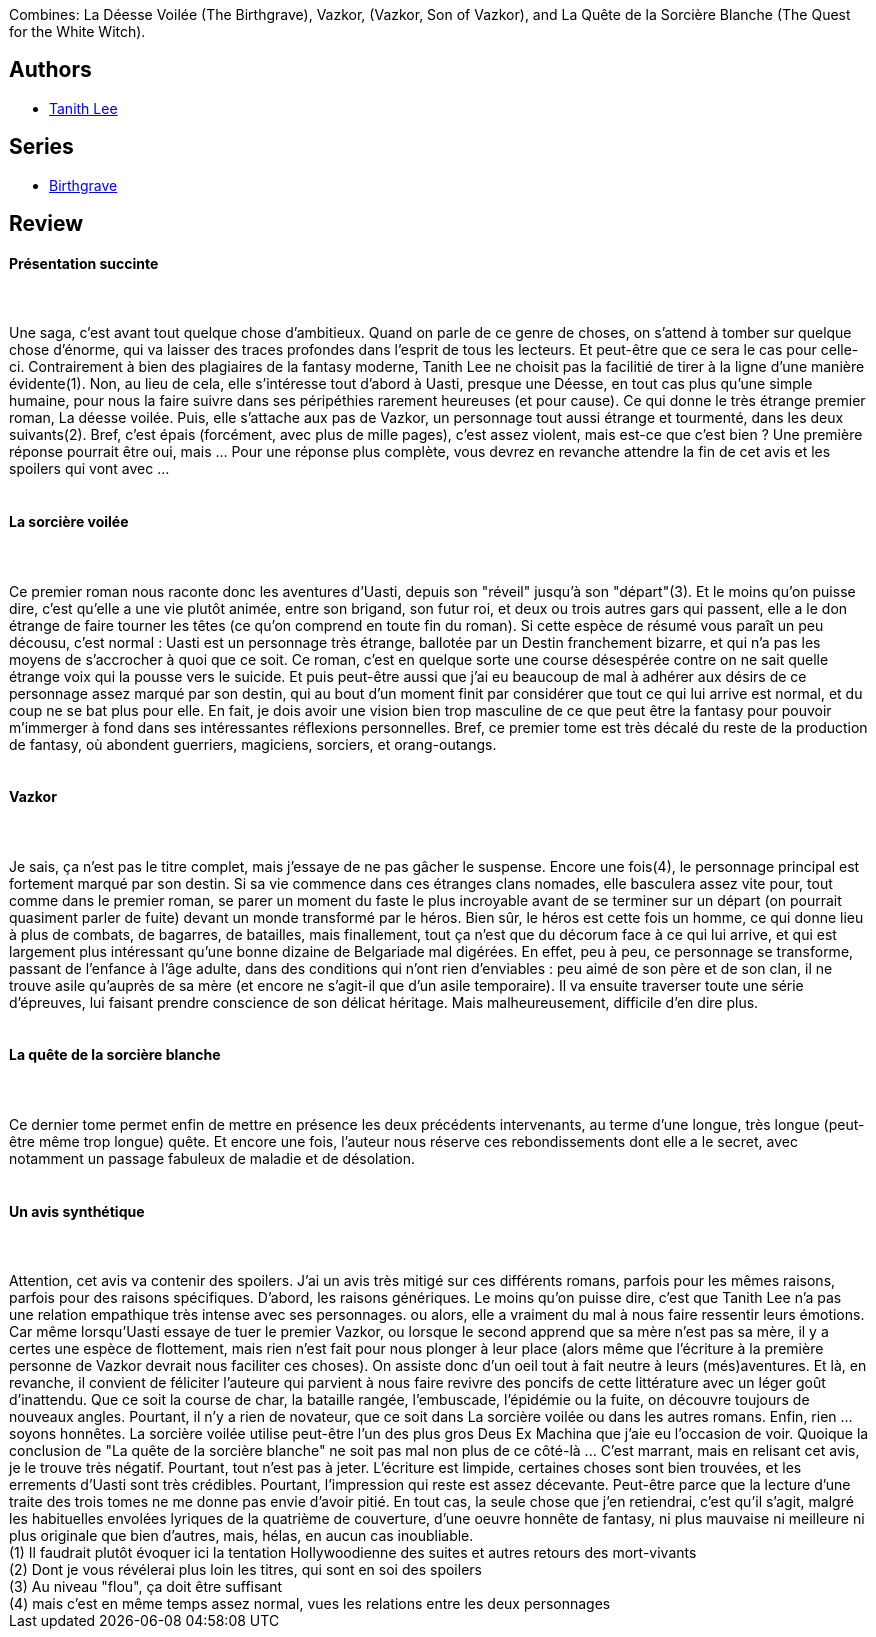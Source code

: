:jbake-type: post
:jbake-status: published
:jbake-title: La saga d'Uasti (Birthgrave, #1-3)
:jbake-tags:  enfant, fantasy, mémoire, rayon-imaginaire,_année_2004,_mois_août,_note_3,dieu,read
:jbake-date: 2004-08-26
:jbake-depth: ../../
:jbake-uri: goodreads/books/9782290338261.adoc
:jbake-bigImage: https://s.gr-assets.com/assets/nophoto/book/111x148-bcc042a9c91a29c1d680899eff700a03.png
:jbake-smallImage: https://s.gr-assets.com/assets/nophoto/book/50x75-a91bf249278a81aabab721ef782c4a74.png
:jbake-source: https://www.goodreads.com/book/show/1869651
:jbake-style: goodreads goodreads-book

++++
<div class="book-description">
Combines: La Déesse Voilée (The Birthgrave), Vazkor, (Vazkor, Son of Vazkor), and La Quête de la Sorcière Blanche (The Quest for the White Witch).
</div>
++++


## Authors
* link:../authors/8694.html[Tanith Lee]

## Series
* link:../series/Birthgrave.html[Birthgrave]

## Review

++++
<h4>Présentation succinte</h4><br/><br/>Une saga, c’est avant tout quelque chose d’ambitieux. Quand on parle de ce genre de choses, on s’attend à tomber sur quelque chose d’énorme, qui va laisser des traces profondes dans l’esprit de tous les lecteurs. Et peut-être que ce sera le cas pour celle-ci. Contrairement à bien des plagiaires de la fantasy moderne, Tanith Lee ne choisit pas la facilitié de tirer à la ligne d’une manière évidente(1). Non, au lieu de cela, elle s’intéresse tout d’abord à Uasti, presque une Déesse, en tout cas plus qu’une simple humaine, pour nous la faire suivre dans ses péripéthies rarement heureuses (et pour cause). Ce qui donne le très étrange premier roman, La déesse voilée. Puis, elle s’attache aux pas de Vazkor, un personnage tout aussi étrange et tourmenté, dans les deux suivants(2). Bref, c’est épais (forcément, avec plus de mille pages), c’est assez violent, mais est-ce que c’est bien ? Une première réponse pourrait être oui, mais … Pour une réponse plus complète, vous devrez en revanche attendre la fin de cet avis et les spoilers qui vont avec … <br/><br/><h4>La sorcière voilée</h4><br/><br/>Ce premier roman nous raconte donc les aventures d’Uasti, depuis son "réveil" jusqu’à son "départ"(3). Et le moins qu’on puisse dire, c’est qu’elle a une vie plutôt animée, entre son brigand, son futur roi, et deux ou trois autres gars qui passent, elle a le don étrange de faire tourner les têtes (ce qu’on comprend en toute fin du roman). Si cette espèce de résumé vous paraît un peu décousu, c’est normal : Uasti est un personnage très étrange, ballotée par un Destin franchement bizarre, et qui n’a pas les moyens de s’accrocher à quoi que ce soit. Ce roman, c’est en quelque sorte une course désespérée contre on ne sait quelle étrange voix qui la pousse vers le suicide. Et puis peut-être aussi que j’ai eu beaucoup de mal à adhérer aux désirs de ce personnage assez marqué par son destin, qui au bout d’un moment finit par considérer que tout ce qui lui arrive est normal, et du coup ne se bat plus pour elle. En fait, je dois avoir une vision bien trop masculine de ce que peut être la fantasy pour pouvoir m’immerger à fond dans ses intéressantes réflexions personnelles. Bref, ce premier tome est très décalé du reste de la production de fantasy, où abondent guerriers, magiciens, sorciers, et orang-outangs. <br/><br/><h4>Vazkor</h4><br/><br/>Je sais, ça n’est pas le titre complet, mais j’essaye de ne pas gâcher le suspense. Encore une fois(4), le personnage principal est fortement marqué par son destin. Si sa vie commence dans ces étranges clans nomades, elle basculera assez vite pour, tout comme dans le premier roman, se parer un moment du faste le plus incroyable avant de se terminer sur un départ (on pourrait quasiment parler de fuite) devant un monde transformé par le héros. Bien sûr, le héros est cette fois un homme, ce qui donne lieu à plus de combats, de bagarres, de batailles, mais finallement, tout ça n’est que du décorum face à ce qui lui arrive, et qui est largement plus intéressant qu’une bonne dizaine de Belgariade mal digérées. En effet, peu à peu, ce personnage se transforme, passant de l’enfance à l’âge adulte, dans des conditions qui n’ont rien d’enviables : peu aimé de son père et de son clan, il ne trouve asile qu’auprès de sa mère (et encore ne s’agit-il que d’un asile temporaire). Il va ensuite traverser toute une série d’épreuves, lui faisant prendre conscience de son délicat héritage. Mais malheureusement, difficile d’en dire plus. <br/><br/><h4>La quête de la sorcière blanche</h4><br/><br/>Ce dernier tome permet enfin de mettre en présence les deux précédents intervenants, au terme d’une longue, très longue (peut-être même trop longue) quête. Et encore une fois, l’auteur nous réserve ces rebondissements dont elle a le secret, avec notamment un passage fabuleux de maladie et de désolation. <br/><br/><h4>Un avis synthétique</h4><br/><br/>Attention, cet avis va contenir des spoilers. J’ai un avis très mitigé sur ces différents romans, parfois pour les mêmes raisons, parfois pour des raisons spécifiques. D’abord, les raisons génériques. Le moins qu’on puisse dire, c’est que Tanith Lee n’a pas une relation empathique très intense avec ses personnages. ou alors, elle a vraiment du mal à nous faire ressentir leurs émotions. Car même lorsqu’Uasti essaye de tuer le premier Vazkor, ou lorsque le second apprend que sa mère n’est pas sa mère, il y a certes une espèce de flottement, mais rien n’est fait pour nous plonger à leur place (alors même que l’écriture à la première personne de Vazkor devrait nous faciliter ces choses). On assiste donc d’un oeil tout à fait neutre à leurs (més)aventures. Et là, en revanche, il convient de féliciter l’auteure qui parvient à nous faire revivre des poncifs de cette littérature avec un léger goût d’inattendu. Que ce soit la course de char, la bataille rangée, l’embuscade, l’épidémie ou la fuite, on découvre toujours de nouveaux angles. Pourtant, il n’y a rien de novateur, que ce soit dans La sorcière voilée ou dans les autres romans. Enfin, rien … soyons honnêtes. La sorcière voilée utilise peut-être l’un des plus gros Deus Ex Machina que j’aie eu l’occasion de voir. Quoique la conclusion de "La quête de la sorcière blanche" ne soit pas mal non plus de ce côté-là ... C’est marrant, mais en relisant cet avis, je le trouve très négatif. Pourtant, tout n’est pas à jeter. L’écriture est limpide, certaines choses sont bien trouvées, et les errements d’Uasti sont très crédibles. Pourtant, l’impression qui reste est assez décevante. Peut-être parce que la lecture d’une traite des trois tomes ne me donne pas envie d’avoir pitié. En tout cas, la seule chose que j’en retiendrai, c’est qu’il s’agit, malgré les habituelles envolées lyriques de la quatrième de couverture, d’une oeuvre honnête de fantasy, ni plus mauvaise ni meilleure ni plus originale que bien d’autres, mais, hélas, en aucun cas inoubliable. <br/>(1) Il faudrait plutôt évoquer ici la tentation Hollywoodienne des suites et autres retours des mort-vivants<br/>(2) Dont je vous révélerai plus loin les titres, qui sont en soi des spoilers<br/>(3) Au niveau "flou", ça doit être suffisant<br/>(4) mais c’est en même temps assez normal, vues les relations entre les deux personnages
++++